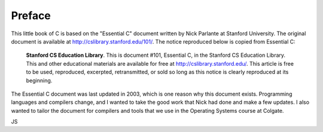 Preface
*******

This little book of C is based on the "Essential C" document written by Nick Parlante at Stanford University.  The original document is available at http://cslibrary.stanford.edu/101/.  The notice reproduced below is copied from Essential C:

.. epigraph::

    **Stanford CS Education Library**. This is document #101, Essential C, in the Stanford CS Education Library. This and other educational materials are available for free at http://cslibrary.stanford.edu/. This article is free to be used, reproduced, excerpted, retransmitted, or sold so long as this notice is clearly reproduced at its beginning.

The Essential C document was last updated in 2003, which is one reason why this document exists.  Programming languages and compilers change, and I wanted to take the good work that Nick had done and make a few updates.  I also wanted to tailor the document for compilers and tools that we use in the Operating Systems course at Colgate.  

JS
